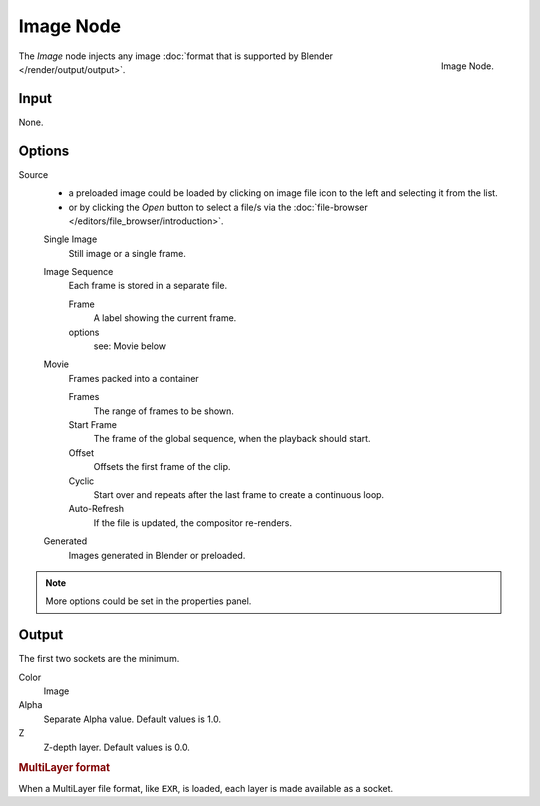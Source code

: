 
**********
Image Node
**********

.. figure:: /images/compositing_nodes_image.png
   :align: right
   :width: 150px

   Image Node.

The *Image* node injects any image :doc:`format that is supported by Blender </render/output/output>`.

Input
=====

None.

Options
=======

Source
   - a preloaded image could be loaded by clicking on image file icon to the left and 
     selecting it from the list.
   - or by clicking the *Open* button to select a file/s via the :doc:`file-browser </editors/file_browser/introduction>`.

   Single Image
      Still image or a single frame.
   Image Sequence
      Each frame is stored in a separate file.

      Frame
         A label showing the current frame.
      options
         see: Movie below 
   Movie
      Frames packed into a container

      Frames
         The range of frames to be shown.
      Start Frame
         The frame of the global sequence, when the playback should start. 
      Offset
         Offsets the first frame of the clip.
      Cyclic
         Start over and repeats after the last frame to create a continuous loop.
      Auto-Refresh
         If the file is updated, the compositor re-renders. 
   Generated
      Images generated in Blender or preloaded.

.. note::

   More options could be set in the properties panel.

Output
======

The first two sockets are the minimum.

Color
   Image
Alpha
   Separate Alpha value. Default values is 1.0.
Z
   Z-depth layer. Default values is 0.0.

.. rubric:: MultiLayer format

When a MultiLayer file format, like ``EXR``, is loaded, each 
layer is made available as a socket.

